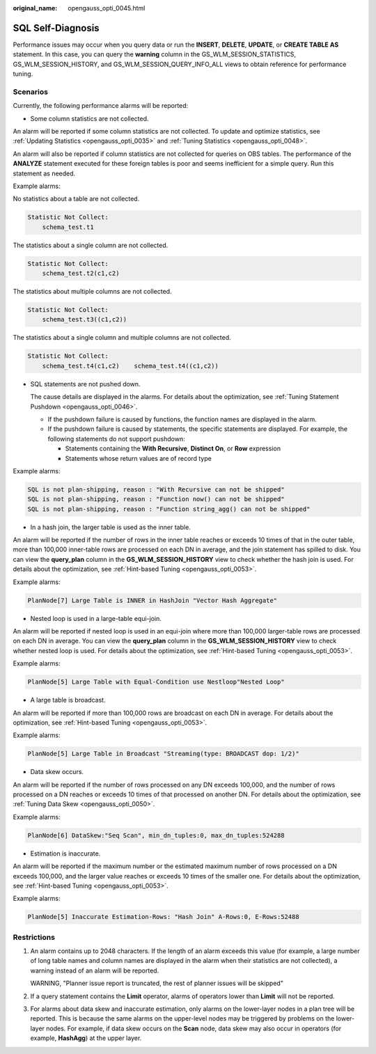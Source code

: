 :original_name: opengauss_opti_0045.html

.. _opengauss_opti_0045:

SQL Self-Diagnosis
==================

Performance issues may occur when you query data or run the **INSERT**, **DELETE**, **UPDATE**, or **CREATE TABLE AS** statement. In this case, you can query the **warning** column in the GS_WLM_SESSION_STATISTICS, GS_WLM_SESSION_HISTORY, and GS_WLM_SESSION_QUERY_INFO_ALL views to obtain reference for performance tuning.

Scenarios
---------

Currently, the following performance alarms will be reported:

-  Some column statistics are not collected.

An alarm will be reported if some column statistics are not collected. To update and optimize statistics, see :ref:`Updating Statistics <opengauss_opti_0035>` and :ref:`Tuning Statistics <opengauss_opti_0048>`.

An alarm will also be reported if column statistics are not collected for queries on OBS tables. The performance of the **ANALYZE** statement executed for these foreign tables is poor and seems inefficient for a simple query. Run this statement as needed.

Example alarms:

No statistics about a table are not collected.

.. code-block::

   Statistic Not Collect:
       schema_test.t1

The statistics about a single column are not collected.

.. code-block::

   Statistic Not Collect:
       schema_test.t2(c1,c2)

The statistics about multiple columns are not collected.

.. code-block::

   Statistic Not Collect:
       schema_test.t3((c1,c2))

The statistics about a single column and multiple columns are not collected.

.. code-block::

   Statistic Not Collect:
       schema_test.t4(c1,c2)    schema_test.t4((c1,c2))

-  SQL statements are not pushed down.

   The cause details are displayed in the alarms. For details about the optimization, see :ref:`Tuning Statement Pushdown <opengauss_opti_0046>`.

   -  If the pushdown failure is caused by functions, the function names are displayed in the alarm.
   -  If the pushdown failure is caused by statements, the specific statements are displayed. For example, the following statements do not support pushdown:

      -  Statements containing the **With Recursive**, **Distinct On**, or **Row** expression
      -  Statements whose return values are of record type

Example alarms:

.. code-block::

   SQL is not plan-shipping, reason : "With Recursive can not be shipped"
   SQL is not plan-shipping, reason : "Function now() can not be shipped"
   SQL is not plan-shipping, reason : "Function string_agg() can not be shipped"

-  In a hash join, the larger table is used as the inner table.

An alarm will be reported if the number of rows in the inner table reaches or exceeds 10 times of that in the outer table, more than 100,000 inner-table rows are processed on each DN in average, and the join statement has spilled to disk. You can view the **query_plan** column in the **GS_WLM_SESSION_HISTORY** view to check whether the hash join is used. For details about the optimization, see :ref:`Hint-based Tuning <opengauss_opti_0053>`.

Example alarms:

.. code-block::

   PlanNode[7] Large Table is INNER in HashJoin "Vector Hash Aggregate"

-  Nested loop is used in a large-table equi-join.

An alarm will be reported if nested loop is used in an equi-join where more than 100,000 larger-table rows are processed on each DN in average. You can view the **query_plan** column in the **GS_WLM_SESSION_HISTORY** view to check whether nested loop is used. For details about the optimization, see :ref:`Hint-based Tuning <opengauss_opti_0053>`.

Example alarms:

.. code-block::

   PlanNode[5] Large Table with Equal-Condition use Nestloop"Nested Loop"

-  A large table is broadcast.

An alarm will be reported if more than 100,000 rows are broadcast on each DN in average. For details about the optimization, see :ref:`Hint-based Tuning <opengauss_opti_0053>`.

Example alarms:

.. code-block::

   PlanNode[5] Large Table in Broadcast "Streaming(type: BROADCAST dop: 1/2)"

-  Data skew occurs.

An alarm will be reported if the number of rows processed on any DN exceeds 100,000, and the number of rows processed on a DN reaches or exceeds 10 times of that processed on another DN. For details about the optimization, see :ref:`Tuning Data Skew <opengauss_opti_0050>`.

Example alarms:

.. code-block::

   PlanNode[6] DataSkew:"Seq Scan", min_dn_tuples:0, max_dn_tuples:524288

-  Estimation is inaccurate.

An alarm will be reported if the maximum number or the estimated maximum number of rows processed on a DN exceeds 100,000, and the larger value reaches or exceeds 10 times of the smaller one. For details about the optimization, see :ref:`Hint-based Tuning <opengauss_opti_0053>`.

Example alarms:

.. code-block::

   PlanNode[5] Inaccurate Estimation-Rows: "Hash Join" A-Rows:0, E-Rows:52488

Restrictions
------------

#. An alarm contains up to 2048 characters. If the length of an alarm exceeds this value (for example, a large number of long table names and column names are displayed in the alarm when their statistics are not collected), a warning instead of an alarm will be reported.

   WARNING, "Planner issue report is truncated, the rest of planner issues will be skipped"

#. If a query statement contains the **Limit** operator, alarms of operators lower than **Limit** will not be reported.

#. For alarms about data skew and inaccurate estimation, only alarms on the lower-layer nodes in a plan tree will be reported. This is because the same alarms on the upper-level nodes may be triggered by problems on the lower-layer nodes. For example, if data skew occurs on the **Scan** node, data skew may also occur in operators (for example, **HashAgg**) at the upper layer.
